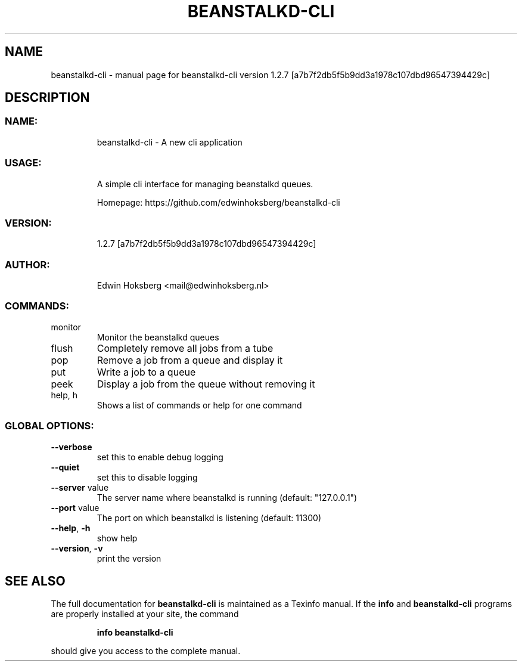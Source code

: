 .\" DO NOT MODIFY THIS FILE!  It was generated by help2man 1.47.6.
.TH BEANSTALKD-CLI "1" "March 2018" "beanstalkd-cli version 1.2.7 [a7b7f2db5f5b9dd3a1978c107dbd96547394429c]" "User Commands"
.SH NAME
beanstalkd-cli \- manual page for beanstalkd-cli version 1.2.7 [a7b7f2db5f5b9dd3a1978c107dbd96547394429c]
.SH DESCRIPTION
.SS "NAME:"
.IP
beanstalkd\-cli \- A new cli application
.SS "USAGE:"
.IP
A simple cli interface for managing beanstalkd queues.
.IP
Homepage: https://github.com/edwinhoksberg/beanstalkd\-cli
.SS "VERSION:"
.IP
1.2.7 [a7b7f2db5f5b9dd3a1978c107dbd96547394429c]
.SS "AUTHOR:"
.IP
Edwin Hoksberg <mail@edwinhoksberg.nl>
.SS "COMMANDS:"
.TP
monitor
Monitor the beanstalkd queues
.TP
flush
Completely remove all jobs from a tube
.TP
pop
Remove a job from a queue and display it
.TP
put
Write a job to a queue
.TP
peek
Display a job from the queue without removing it
.TP
help, h
Shows a list of commands or help for one command
.SS "GLOBAL OPTIONS:"
.TP
\fB\-\-verbose\fR
set this to enable debug logging
.TP
\fB\-\-quiet\fR
set this to disable logging
.TP
\fB\-\-server\fR value
The server name where beanstalkd is running (default: "127.0.0.1")
.TP
\fB\-\-port\fR value
The port on which beanstalkd is listening (default: 11300)
.TP
\fB\-\-help\fR, \fB\-h\fR
show help
.TP
\fB\-\-version\fR, \fB\-v\fR
print the version
.SH "SEE ALSO"
The full documentation for
.B beanstalkd-cli
is maintained as a Texinfo manual.  If the
.B info
and
.B beanstalkd-cli
programs are properly installed at your site, the command
.IP
.B info beanstalkd-cli
.PP
should give you access to the complete manual.

